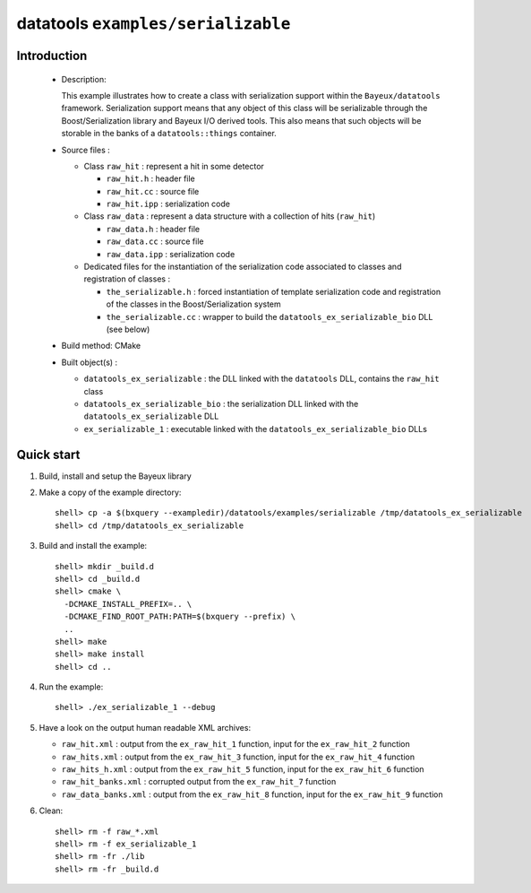 ===================================
datatools ``examples/serializable``
===================================

Introduction
============

 * Description:

   This example illustrates  how to create a  class with serialization
   support within  the ``Bayeux/datatools``  framework.  Serialization
   support means  that any object  of this class will  be serializable
   through  the Boost/Serialization  library  and  Bayeux I/O  derived
   tools. This  also means that such  objects will be storable  in the
   banks of a ``datatools::things`` container.

 * Source files :

   * Class ``raw_hit`` : represent a hit in some detector

     * ``raw_hit.h`` : header file
     * ``raw_hit.cc`` : source file
     * ``raw_hit.ipp`` : serialization code

   * Class ``raw_data`` : represent a data structure with
     a collection of hits (``raw_hit``)

     * ``raw_data.h`` : header file
     * ``raw_data.cc`` : source file
     * ``raw_data.ipp`` : serialization code

   * Dedicated files for the instantiation of the serialization code
     associated to classes and registration of classes :

     * ``the_serializable.h`` : forced instantiation of template serialization code
       and registration of the classes in the  Boost/Serialization system

     * ``the_serializable.cc`` : wrapper to build the ``datatools_ex_serializable_bio``
       DLL (see below)

 * Build method: CMake
 * Built object(s) :

   * ``datatools_ex_serializable`` : the DLL linked with the ``datatools`` DLL, contains
     the ``raw_hit`` class
   * ``datatools_ex_serializable_bio`` : the serialization DLL linked with the ``datatools_ex_serializable`` DLL
   * ``ex_serializable_1`` : executable linked with the ``datatools_ex_serializable_bio`` DLLs

Quick start
===========

1. Build, install and setup the Bayeux library
2. Make a copy of the example directory::

      shell> cp -a $(bxquery --exampledir)/datatools/examples/serializable /tmp/datatools_ex_serializable
      shell> cd /tmp/datatools_ex_serializable

3. Build and install the example::

      shell> mkdir _build.d
      shell> cd _build.d
      shell> cmake \
        -DCMAKE_INSTALL_PREFIX=.. \
        -DCMAKE_FIND_ROOT_PATH:PATH=$(bxquery --prefix) \
        ..
      shell> make
      shell> make install
      shell> cd ..

4. Run the example::

      shell> ./ex_serializable_1 --debug

5. Have a look on the output human readable XML archives:

   * ``raw_hit.xml`` : output from the ``ex_raw_hit_1`` function, input for the
     ``ex_raw_hit_2`` function
   * ``raw_hits.xml`` : output from the ``ex_raw_hit_3`` function, input for the
     ``ex_raw_hit_4`` function
   * ``raw_hits_h.xml`` : output from the ``ex_raw_hit_5`` function, input for the
     ``ex_raw_hit_6`` function
   * ``raw_hit_banks.xml`` : corrupted output from the ``ex_raw_hit_7`` function
   * ``raw_data_banks.xml`` : output from the ``ex_raw_hit_8`` function, input for the
     ``ex_raw_hit_9`` function


6. Clean::

      shell> rm -f raw_*.xml
      shell> rm -f ex_serializable_1
      shell> rm -fr ./lib
      shell> rm -fr _build.d
